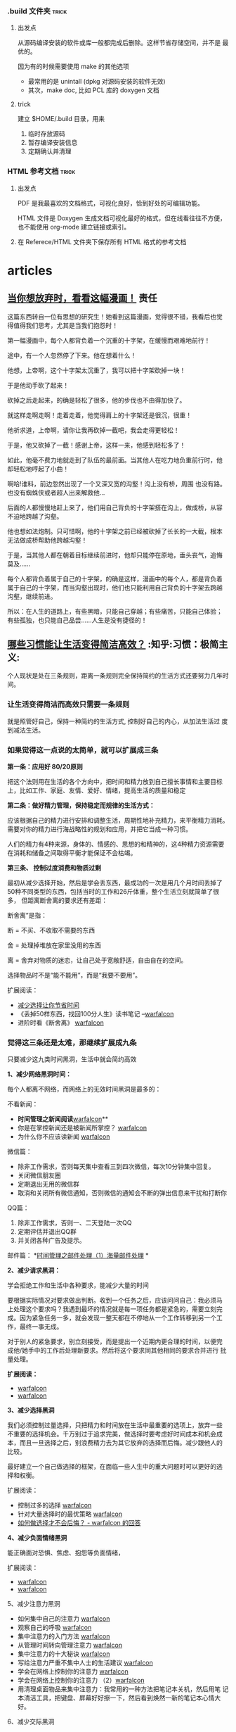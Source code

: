 # wally.org --- notes on miscelleous things


*** .build 文件夹                                                   :trick:

1. 出发点

   从源码编译安装的软件或库一般都完成后删除。这样节省存储空间，并不是
   最优的。

   因为有的时候需要使用 make 的其他选项
   - 最常用的是 unintall (dpkg 对源码安装的软件无效)
   - 其次，make doc, 比如 PCL 库的 doxygen 文档

2. trick

   建立 $HOME/.build 目录，用来
   1) 临时存放源码
   2) 暂存编译安装信息
   3) 定期确认并清理

*** HTML 参考文档                                                   :trick:

1. 出发点

   PDF 是我最喜欢的文档格式，可视化良好，恰到好处的可编辑功能。

   HTML 文件是 Doxygen 生成文档可视化最好的格式，但在线看往往不方便，
   也不能使用 org-mode 建立链接或索引。

2. 在 Referece/HTML 文件夹下保存所有 HTML 格式的参考文档

* articles
** [[https://mp.weixin.qq.com/mp/appmsg/show?__biz=MzA3MzAwMjAxMQ==&appmsgid=10000009&itemidx=1&sign=c926ff23def356a4a0f2ed7141c466d6&scene=1&srcid=0118jxrIABVW8XwWSGpkpoJd&pass_ticket=8B57gmAPihhXDqY3DNHOKiG9154WT42aR6KFVbb%2FAFpL7bBsnVOOoPubYSkLb3iH][当你想放弃时，看看这幅漫画！]]                                       :责任:

[[/home/wally/Wally/Journal/Figure/scrot/32504b9n.png]]

这篇东西转自一位有思想的研究生！她看到这篇漫画，觉得很不错，我看后也觉
得值得我们思考，尤其是当我们抱怨时！

[[/home/wally/Wally/Journal/Figure/scrot/32504oHu.png]]

第一幅漫画中，每个人都背负着一个沉重的十字架，在缓慢而艰难地前行！

[[/home/wally/Wally/Journal/Figure/scrot/325041R0.png]]

途中，有一个人忽然停了下来。他在想着什么！

[[/home/wally/Wally/Journal/Figure/scrot/32504nbD.png]]

他想，上帝啊，这个十字架太沉重了，我可以把十字架砍掉一块！

[[/home/wally/Wally/Journal/Figure/scrot/325040lJ.png]]

于是他动手砍了起来！

[[/home/wally/Wally/Journal/Figure/scrot/32504BwP.png]]

砍掉之后走起来，的确是轻松了很多，他的步伐也不由得加快了。

[[/home/wally/Wally/Journal/Figure/scrot/32504oOi.png]]

就这样走啊走啊！走着走着，他觉得肩上的十字架还是很沉，很重！

[[/home/wally/Wally/Journal/Figure/scrot/325041Yo.png]]

他祈求道，上帝啊，请你让我再砍掉一截吧，我会走得更轻松！

[[/home/wally/Wally/Journal/Figure/scrot/32504Cju.png]]

于是，他又砍掉了一截！感谢上帝，这样一来，他感到轻松多了！

[[/home/wally/Wally/Journal/Figure/scrot/32504Pt0.png]]

如此，他毫不费力地就走到了队伍的最前面。当其他人在吃力地负重前行时，他
却轻松地哼起了小曲！

[[/home/wally/Wally/Journal/Figure/scrot/32504B3D.png]]

啊哈!谁料，前边忽然出现了一个又深又宽的沟壑！沟上没有桥，周围
也没有路。也没有蜘蛛侠或者超人出来解救他…

[[/home/wally/Wally/Journal/Figure/scrot/32504bLQ.png]]

后面的人都慢慢地赶上来了，他们用自己背负的十字架搭在沟上，做成桥，从容
不迫地跨越了沟壑。

[[/home/wally/Wally/Journal/Figure/scrot/32504oVW.png]]

他也想如法炮制。只可惜啊，他的十字架之前已经被砍掉了长长的一大截，根本
无法做成桥帮助他跨越沟壑！

[[/home/wally/Wally/Journal/Figure/scrot/325041fc.png]]

于是，当其他人都在朝着目标继续前进时，他却只能停在原地，垂头丧气，追悔
莫及……

每个人都背负着属于自己的十字架，的确是这样，漫画中的每个人，都是背负着
属于自己的十字架，而当沟壑出现时，他们也只能利用自己背负的十字架去跨越
沟壑，继续前进。

所以：在人生的道路上，有些黑暗，只能自己穿越；有些痛苦，只能自己体验；
有些孤独，也只能自己品尝……人生是没有捷径的！

** [[http://daily.zhihu.com/story/4573178?utm_campaign=in_app_share&utm_medium=Android&utm_source=Weixin&from=timeline&isappinstalled=0][哪些习惯能让生活变得简洁高效？]]                      :知乎:习惯：极简主义:

个人现状是处在三条规则，距离一条规则完全保持简约的生活方式还要努力几年时间。

*** 让生活变得简洁而高效只需要一条规则

就是照管好自己，保持一种简约的生活方式, 控制好自己的内心，从加法生活过
度到减法生活。

*** 如果觉得这一点说的太简单，就可以扩展成三条

*第一条：应用好 80/20原则*

把这个法则用在生活的各个方向中，把时间和精力放到自己擅长事情和主要目标
上，比如工作、家庭、友情、爱好、情绪，提高生活的质量和稳定

*第二条：做好精力管理，保持稳定而规律的生活方式：*

应该根据自己的精力进行安排和调整生活，周期性地补充精力，来平衡精力消耗。
需要对你的精力进行海战略性的规划和应用，并把它当成一种习惯。

人们的精力有4种来源，身体的、情感的、思想的和精神的，这4种精力资源需要
在消耗和储备之间取得平衡才能保证不会枯竭。


*第三条、 控制过度消费和物质过剩*

最初从减少选择开始，然后是学会丢东西，最成功的一次是用几个月时间丢掉了
50种不同类型的东西，包括当时的工作和26斤体重，整个生活立刻就简单了很多，
但距离断舍离的要求还有差距：

断舍离”是指：

断 = 不买、不收取不需要的东西

舍 = 处理掉堆放在家里没用的东西

离 = 舍弃对物质的迷恋，让自己处于宽敞舒适，自由自在的空间。


选择物品时不是“能不能用”，而是“我要不要用”。

扩展阅读：

-  [[http://www.read.org.cn/html/1386-reduce-the-choice-to-let-you-save-time.html][减少选择让你节省时间]]
-  《丢掉50样东西，找回100分人生》读书笔记
   --[[http://mp.weixin.qq.com/mp/appmsg/show?__biz=MjM5NjA3OTM0MA%3D%3D&appmsgid=200035644&itemidx=1&sign=6f0cd694354b3f75b757e41bc93b767b][warfalcon]]
-  进阶时看《断舍离》 [[http://mp.weixin.qq.com/mp/appmsg/show?__biz=MjM5NjA3OTM0MA%3D%3D&appmsgid=10000734&itemidx=1&sign=31ac402a40a351bf6823237d2d020057][warfalcon]]


*** 觉得这三条还是太难，那继续扩展成九条

只要减少这九类时间黑洞，生活中就会简约高效


*1、减少网络黑洞时间：*

每个人都离不网络，而网络上的无效时间黑洞是最多的：

不看新闻：

-  *时间管理之新闻阅读*[[http://mp.weixin.qq.com/mp/appmsg/show?__biz=MjM5NjA3OTM0MA%3D%3D&appmsgid=10000055&itemidx=1&uin=MjU4MjUyNzM2MA%3D%3D&key=79cf83ea5128c3e59a05178691cc0d51487d45a3b3704ccaa2340ff568d898b089e6e31cf75c6a261042289e859b66c0&devicetype=android-10&version=25000338&lang=zh_CN&pass_ticket=1V0MbhKBMhjP%2BE4eiEonppyltegkgcZRy%2F%2FCxeKJlauehqow4jLPOnbhMpyI0xCB#wechat_webview_type=1#wechat_redirect&From=test][warfalcon]]**
-  你是在掌控新闻还是被新闻所掌控？
   [[http://mp.weixin.qq.com/mp/appmsg/show?__biz=MjM5NjA3OTM0MA%3D%3D&appmsgid=200791870&itemidx=1&sign=77679932e20ecb28fa3ae6c26f653caf&scene=4&uin=MjU4MjUyNzM2MA%3D%3D&key=79cf83ea5128c3e59a05178691cc0d51487d45a3b3704ccaa2340ff568d898b089e6e31cf75c6a261042289e859b66c0&devicetype=android-10&version=25000338&lang=zh_CN&pass_ticket=1V0MbhKBMhjP%2BE4eiEonppyltegkgcZRy%2F%2FCxeKJlauehqow4jLPOnbhMpyI0xCB#wechat_webview_type=1#wechat_redirect&uin=MjU4MjUyNzM2MA%3D%3D&key=79cf83ea5128c3e59a05178691cc0d51487d45a3b3704ccaa2340ff568d898b089e6e31cf75c6a261042289e859b66c0&devicetype=android-10&version=25000338&lang=zh_CN&pass_ticket=1V0MbhKBMhjP%2BE4eiEonppyltegkgcZRy%2F%2FCxeKJlauehqow4jLPOnbhMpyI0xCB#wechat_webview_type=1#wechat_redirect&uin=MjU4MjUyNzM2MA%3D%3D&key=79cf83ea5128c3e59a05178691cc0d51487d45a3b3704ccaa2340ff568d898b089e6e31cf75c6a261042289e859b66c0&devicetype=android-10&version=25000338&lang=zh_CN&pass_ticket=1V0MbhKBMhjP%2BE4eiEonppyltegkgcZRy%2F%2FCxeKJlauehqow4jLPOnbhMpyI0xCB#wechat_webview_type=1#wechat_redirect&From=test][warfalcon]]
-  为什么你不应该读新闻
   [[http://mp.weixin.qq.com/mp/appmsg/show?__biz=MjM5NjA3OTM0MA%3D%3D&appmsgid=200781923&itemidx=1&sign=96c0608f4ab861aac6271cf737d334ae][warfalcon]]

微信篇：

-  除非工作需求，否则每天集中查看三到四次微信，每次10分钟集中回复。
-  关闭微信朋友圈
-  定期退出无用的微信群
-  取消和关闭所有微信通知，否则微信的通知会不断的弹出信息来干扰和打断你

QQ篇：

1. 除非工作需求，否则一、二天登陆一次QQ
2. 定期评估并退出QQ群
3. 并关闭各种广告及提示。

邮件篇：
*[[http://www.read.org.cn/html/1986-shi-jian-guan-li-zhi-jian-chu-li-1-hai-liang-jian-chu-li.html][时间管理之邮件处理（1）海量邮件处理]]
*

*2、减少请求黑洞：*

学会拒绝工作和生活中各种要求，能减少大量的时间

要根据实际情况对要求做出判断。收到一个任务之后，应该问问自己：我必须马
上处理这个要求吗？我遇到最坏的情况就是每一项任务都是紧急的，需要立刻完
成。因为紧急任务一多，就会发现一整天都在不停地从一个工作转移到另一个工
作，最终一事无成。

对于别人的紧急要求，别立刻接受，而是提出一个近期内更合理的时间，以便完
成他/她手中的工作后处理新要求。然后将这个要求同其他相同的要求合并进行
批量处理。

*扩展阅读：*

-  [[http://mp.weixin.qq.com/mp/appmsg/show?__biz=MjM5NjA3OTM0MA%3D%3D&appmsgid=10000492&itemidx=1&sign=94c0656089fbaf9a6b751a5bbab54b4b][warfalcon]]
-  [[http://mp.weixin.qq.com/mp/appmsg/show?__biz=MjM5NjA3OTM0MA%3D%3D&appmsgid=10000495&itemidx=1&sign=b1adeb2d5aac7069cce791cda2bb5726][warfalcon]]


*3、减少选择黑洞*

我们必须控制过量选择，只把精力和时间放在生活中最重要的选项上，放弃一些
不重要的选择机会。千万别过于追求完美，做选择时要考虑好时间成本和机会成
本，而且一旦选择之后，别浪费精力去为其它放弃的选择而后悔。减少跟他人的
比较。

最好建立一个自己做选择的框架，在面临一些人生中的重大问题时可以更好的选
择和权衡。

扩展阅读：

-  控制过多的选择
   [[http://mp.weixin.qq.com/mp/appmsg/show?__biz=MjM5NjA3OTM0MA%3D%3D&appmsgid=10000177&itemidx=1&uin=MjU4MjUyNzM2MA%3D%3D][warfalcon]]
-  针对大量选择时的最优策略
   [[http://mp.weixin.qq.com/mp/appmsg/show?__biz=MjM5NjA3OTM0MA%3D%3D&appmsgid=10000738&itemidx=1&sign=b1ce75ef1000a3b70e770060e32d3b99][warfalcon]]
-  [[http://www.zhihu.com/question/19591602/answer/36731615][如何做选择才不会后悔？ - warfalcon 的回答]]


*4、减少负面情绪黑洞*

能正确面对恐惧、焦虑、抱怨等负面情绪，

扩展阅读：

-  [[http://mp.weixin.qq.com/mp/appmsg/show?__biz=MjM5NjA3OTM0MA%3D%3D&appmsgid=10000759&itemidx=1&sign=27c1add809978d24c929c82738753a76][warfalcon]]
-  [[http://mp.weixin.qq.com/mp/appmsg/show?__biz=MjM5NjA3OTM0MA%3D%3D&appmsgid=201278840&itemidx=1&sign=a31cc5b12cf9be442ee1d07338376f3e#rd][warfalcon]]

5、减少注意力黑洞

-  如何集中自己的注意力
   [[http://mp.weixin.qq.com/mp/appmsg/show?__biz=MjM5NjA3OTM0MA%3D%3D&appmsgid=10000066&itemidx=1&uin=MjU4MjUyNzM2MA%3D%3D][warfalcon]]
-  观察自己的呼吸
   [[http://mp.weixin.qq.com/mp/appmsg/show?__biz=MjM5NjA3OTM0MA%3D%3D&appmsgid=203934058&itemidx=1&sign=e240a22c7e63853168c863c30c912577#rd][warfalcon]]
-  集中注意力的入门方法
   [[http://mp.weixin.qq.com/mp/appmsg/show?__biz=MjM5NjA3OTM0MA%3D%3D&appmsgid=200983071&itemidx=1&sign=5ea7109a5848631609a7e0c81dc19983#rd][warfalcon]]
-  从管理时间转向管理注意力
   [[http://mp.weixin.qq.com/mp/appmsg/show?__biz=MjM5NjA3OTM0MA%3D%3D&appmsgid=201082765&itemidx=1&sign=de78e74517d821092b5cd062d42f293e][warfalcon]]
-  集中注意力的十大秘诀
   [[http://mp.weixin.qq.com/mp/appmsg/show?__biz=MjM5NjA3OTM0MA%3D%3D&appmsgid=201401194&itemidx=1&sign=9570baf0bb1fbc52c2c6ece7a4cb2add#rd][warfalcon]]
-  写给注意力严重不集中人士的生活建议
   [[http://mp.weixin.qq.com/mp/appmsg/show?__biz=MjM5NjA3OTM0MA%3D%3D&appmsgid=205820380&itemidx=1&sign=b5f6285133b0e65cea78336124a128c0#rd][warfalcon]]
-  学会在网络上控制你的注意力
   [[http://mp.weixin.qq.com/mp/appmsg/show?__biz=MjM5NjA3OTM0MA%3D%3D&appmsgid=10000685&itemidx=1&sign=09a1c1c940c29b1af205784d0159ce2f][warfalcon]]
-  学会在网络上控制你的注意力
   （2）[[http://mp.weixin.qq.com/mp/appmsg/show?__biz=MjM5NjA3OTM0MA%3D%3D&appmsgid=10000688&itemidx=1&sign=be90345c551fa4c16c3aa91200e2685f&][warfalcon]]
-  用清理桌面物品来集中注意力：我常用的一种方法把笔记本关机，然后用笔
  记本清洁工具，把键盘、屏幕好好擦一下，然后看到焕然一新的笔记本心情大
  好。

6、减少交际黑洞

7、减少沟通黑洞

工作篇：

学会开会：*只去参加必要的会议*
[[http://www.zhihu.com/question/20291195/answer/15595509][开高效率的会议，有哪些好的经验？
- warfalcon 的回答]]

学会授权和培养新人：

-  [[http://www.read.org.cn/html/1563-monkey.html][《别让猴子跳回背上》读书笔记]]
-  快速培养新人的四个方法
   [[http://mp.weixin.qq.com/mp/appmsg/show?__biz=MjM5NjA3OTM0MA%3D%3D&appmsgid=202558668&itemidx=1&sign=62f0f7914474712f96af84ea8f66b269#rd][warfalcon]]

生活篇：


8、减少拖延黑洞

扩展阅读：

-  我的战拖策略
   [[http://mp.weixin.qq.com/mp/appmsg/show?__biz=MjM5NjA3OTM0MA%3D%3D&appmsgid=200321752&itemidx=1&sign=e15045518f8cb1f89109961166752b6b][warfalcon]]
-  战拖小技巧
   [[http://mp.weixin.qq.com/mp/appmsg/show?__biz=MjM5NjA3OTM0MA%3D%3D&appmsgid=202225151&itemidx=1&sign=6fffbbd02142e150a56636f1f8d88a8d][warfalcon]]
-  《一分钟能做什么？》60招对抗拖延
   [[http://mp.weixin.qq.com/mp/appmsg/show?__biz=MjM5NjA3OTM0MA%3D%3D&appmsgid=202103054&itemidx=1&sign=9f9ca10919eededa948ae6395d01db77#rd][warfalcon]]
-  [[http://www.read.org.cn/html/2322-tuo-la-yi-dian-ye-wu-fang-zhong-de-jie-gou-hua-tuo-yan.html?From=test][《拖拉一点也无妨》中的结构化拖延]]
-  告别拖延症的7个信条
   [[http://mp.weixin.qq.com/mp/appmsg/show?__biz=MjM5NjA3OTM0MA%3D%3D&appmsgid=201182906&itemidx=1&sign=89d62d5852b848338ebb20cc62068595#rd][warfalcon]]
-  对抗的拖延两种方法
   [[http://mp.weixin.qq.com/mp/appmsg/show?__biz=MjM5NjA3OTM0MA%3D%3D&appmsgid=205332382&itemidx=2&sign=4880ef380f52f401332ada12fdf28a71#rd][warfalcon]]
-  《战胜拖延症》笔记
   [[http://mp.weixin.qq.com/mp/appmsg/show?__biz=MjM5NjA3OTM0MA%3D%3D&appmsgid=200233145&itemidx=1&sign=f64af36f8c909993966140447c54003c][warfalcon]]
-  对抗睡前拖延
   [[http://mp.weixin.qq.com/mp/appmsg/show?__biz=MjM5NjA3OTM0MA%3D%3D&appmsgid=201089296&itemidx=1&sign=03827fccc3ecf45edb9946bca9ed239b][warfalcon]]
-  拖延处理技巧汇编
   [[http://mp.weixin.qq.com/mp/appmsg/show?__biz=MjM5NjA3OTM0MA%3D%3D&appmsgid=10000048&itemidx=1&uin=MjU4MjUyNzM2MA%3D%3D][warfalcon]]
-  《拖延心理学》中的12条应对技巧
   [[http://mp.weixin.qq.com/mp/appmsg/show?__biz=MjM5NjA3OTM0MA%3D%3D&appmsgid=10000365&itemidx=1&sign=2f8da62dc06a8be12691f8dd6a995a63][warfalcon]]


9、

*** 觉得这九条做到有些困难，那继续扩展成81条

1. 整理好办公桌 [[http://mp.weixin.qq.com/s?__biz=MjM5NjA3OTM0MA==&mid=204814936&idx=1&sn=fdc5f29e094ac9bc4b91a1c13f160296#rd][warfalcon]]

2. 每周提前做好下一周的规划和时间安排：[[http://www.zhihu.com/question/27783349/answer/38065315][如何让星期天的晚上过得更有意
   义？-warfalcon 的回答]]

3. 不整理名片，直接扫描，用名片全能王，直接扫描一下，大多数名片都能自
   动提取并识别，然后有时间的时候统一处理一下，一张名片只需要20、30秒
   就能处理完。

4. 问自己，如果我不做这件事情的话. 是否会出现极其严重的后果呢？”如果
   答案是否定的话. 我就会取消这件任务。

5. 提早1小时出门，在途中确认每天日程表

6. 多利用录音来取代手写的备忘录，用来记录各种想法和点子

7. 练就3分钟内长话短说的功夫

8. 工作日的时候，每天5点钟起床（晚上早些上床睡觉）。

9. 早上起床的时候做几个简单的体操，加上几个深呼吸，可以上大脑马上清醒

10. 午饭吃得很少，这样下午就不会感到困倦。

11. 用消噪耳机把公共场所变成书房

12. 读书的时候，我只会用很少时间，只了解书的要点内容。

13. 不要太相信记忆力，要勤做笔记，记录下来的东西要定期整理，消化。

14. 学习开会，要有重点，会后会把会议要点记录在一张A4纸上.

15. 不把日程表排满任务，每天留出三十分钟给自己，去跟自己约个会。在这段
    时间里，可以思考自己现在处于什么状态，思考将来需要一步步完成些什么，
    对未来进行长期的展望。

16. 放弃所有的“等待时间”。如果我不得不等待的时候，我将其看成是放松自
    我的机会，或者我也可以利用这段时间来做一些我平时不会做的事情。

17. 只要你多花一点心思，把自己的生活设计的更加有趣更加迷人，就能让你的
    生活丰富起来

18. 把你经常用的固定句式进行自定义加入词库中，比如搜狗输入法里面就有批
    量造词，把地址、邮箱、问候语、公文格式之类做成短语，打字速度会马上
    提高很多

19. 每天都会浏览一下自己的人生目标，并确保自己每天都会做一些事情来推进
    自己的人生目标。

20. 把目标可视化，设成手机壁纸或桌面壁纸，每天会重复提醒自己。

21. 即便是在做一些最不起眼的工作的时候，我都会想着自己的长期目标。

22. 尽量只做A级活动，少做B、C级活动。

23. 在开始一个大型项目的时候，我会首先从那些最重要的部分开始，并经常发
    现其他部分其实并不重要。

24. 首先做重要的事情。

25. 每当完成一些比较重要的任务之后，给自己放个假，或者是给自己一些特殊
    的奖励。

26. 集中精力处理那些能够带来长期收益的事情.

27. 一次只集中精力处理一件事情。

28. 坚持一件件完成'事务清单”上的工作。

29，把自己的大部分想法记录下来。

30. 用早晨的时间做一些比较有创造性的工作，然后利用下午的时间召开会议
    （如果有必要的话）。

31. 为自己和其他人设定最后期限。

32. 在每次跟人讨论的时候都会积极聆听。

33. 尽量不浪费其他人的时间（除非是一些对我真正重要的事情）。

34. 尽量把一些事情委托给他人完成。

35. 请专家来帮助我完成一些专业性的问题。

36. 请人帮助我处理所有常规性工作。

37. 尽量减少纸面工作。

39. 每份文件我只处理一次。

40. 把自己的桌面整理干净. 并把最重要的工作放到办公桌中央。

41，为所有的文件准备了专门的地方（这样我就不用再花时间到处找它们）。

42. 每个月会专门抽出三小时时间来处理琐碎事情。

43. 周末的时候尽量不考虑工作。

44. 经常让自己放松，什么都不做。

45. 我意识到迟早有一天，我会用一些时间来应付一些自己无法控制的事悄. 我
    不会为此感到厌烦。

46. 不断问自己，“我现在最应该做什么事情？”

47. 利用思维导图把握总体结构

48. 不要长时间连续学习: 每个人的精力是有限，并一定长时间学习效果就好

49. 花钱上课，强迫自己学习

50. 寻找学习伙伴，避免半途而废

51，冬天把空调设定在20℃

52. 利用腹式呼吸消除杂念

53. 马上实践学过的知识

54. 阅读中有30%～50%都是没用的

55. 给大脑0.5～9小时来处理信息，再回顾才会有新收获，不要在难点上停留

56. 倾听微弱的声音能提高注意力，每天练习3分钟

57. 每天做件不愿做的事

58. 自我讲授，像老师教学一样把资料概述出来，疑点会变得清晰

59. 大脑更喜欢图像

60. 技能不是持久的，不练习，它每天都在退步

61. 把问题用另一个角度重复一遍

62. 画效率/时间曲线表

63. 每天花10分钟写随笔，不要停顿

64. 不要压制欲望，化解它

65. 微笑释放的化学物质对紧张和愤怒极有效

66. 总是全力以赴，因为你最好的一面每段时间都不一样

67. 从别人的错误中学习，脑中犯的错越多现实中越少

68. 每天运动一刻钟

69. 区分抱怨，停止抱怨

70. 一年是很长的时间，重复就是力量

71. 每工作90~120分钟便需要休整，再全力以赴

72. 问自己，愿用2小时把事情做到80%还是4小时做到100%？它需要做到完美吗？

73. 为每页笔记作出简要总结，方便日后抓住重心

74. 整出条理可按时间、地点、连续统（难~易）、种类和字母排序

75. 觉得再难的，只要你能静下心来反复练习，就会有进步。

76. 找办法督促自己执行任务

77. 不要服用不必要的维生素和补充品。

78. 每年性生活高潮的次数越多、质量越高，你就越年轻。

79. 坚持每天吃早餐。

80. 低卡路里、高营养价值、均衡饮食。

81. 固定的睡眠时间能帮助你保持年轻。女性每晚睡眠时间7小时，男性8小时。

-------------------------------------------------------------------------------------------------------
觉得这81条也还是有问题，那继续扩展成6561条：
-------------------------------------------------------------------------------------------------------

这个版本可以直接关注我的微信、知乎、Blog和豆瓣，写了8年快完成1/3
了，还有 2/3 估计在我死之前还是很有希望的。

*** 对这么多的技巧应该如何吸收和整理？

*去“做”，但不要期待任何 “结果”。*

第一步分类。把不同的技巧，按用处或类型，从新整理一下。放上关键字，收藏
起来。

第二步删除。对你帮忙不大或暂时用不了的技巧。

*第三步挑出少数几条实践。* 选择一些能解决你当前问题的技巧，从现在开始
尝试。可以列个清单。

第四步记录。每尝试完一条之后，记录一下心得，想想是否有可以改变的地方或
者直接放弃。

第五步总结。积累5-10条实用小技巧之后，写篇文章总结一下，找机会分享出来，
你会发现在写的时间，会考虑一些以前想不到的问题，分享也能让你印象更深刻。

** [[https://mp.weixin.qq.com/s?__biz=MzA3MjM2MzYzOQ==&mid=402437707&idx=1&sn=02c915a39a2124790476688c0bde69d9&scene=1&srcid=0115wtZqKbY2mdXhwAlhVlmz&pass_ticket=8B57gmAPihhXDqY3DNHOKiG9154WT42aR6KFVbb%2FAFpL7bBsnVOOoPubYSkLb3iH#rd][孩纸，事情不象你想的那么简单]]                                       :行动:

文：雾满拦江

（01）

明朝时，有个叫李晟的人，他心怀大志，胸有奇谋，痴迷军事器械研究，发明了
许多先进武器，战车连弩什么的。朝廷是非常重视这类科学家的，立即传令工部，
照着李晟的图纸打造弓弩战车。

战车连弩很快打造出来了，可是怎么看都有点不对------车装配不起来，弓弩拉
不动。都是废品，根本没法儿用。

李晟以坐废钱粮之罪，贬。

好多年后，李晟再次卷土重来，给朝廷呈上他最新研究出来的战甲。朝廷仍然一
如既往的重视，立命工部铸造。

但这次，工部多了个心眼，铸造新式兵甲可以，但要求李晟本人，要先行试用。

试用就试用，等兵甲造出来，往李晟身上一扣，就听哐的一声巨响，李晟被他自
己研究出来的兵甲，死死的扣在了地下，怎么用力都爬不出来。

原来，李晟研究的兵甲，防御力量绝对没的说，刀砍不入水泼不进，就是忽略了
人体的承受重量。这兵甲一旦穿在身上，就被压得趴在地上，根本爬不动......

（02）

纪大烟袋纪晓岚，写了本《阅微草堂笔记》，书中提到一个怪人刘羽冲：

刘羽冲，沧州人。他也是个喜欢琢磨事儿的人。有一次，他无意中得到本古兵书，
潜心研读多年，终于破关而出。言称其可统兵十万众。恰逢当地闹土匪，刘羽冲
主动担纲领队，率乡勇出击土匪。一触即溃，如果不是刘羽冲逃得还算快，铁定
被土匪捉去了。

从此刘羽冲不言兵事。

又不久，他又得到了一本古水利书，再次潜心研读多年，终于破关而出，自谓可
使千里成沃壤。游说于州官。州官也是位富创新精神的冒险家，遂大胆采用刘羽
冲先生的方法，开渠治水。岂料沟渎初成，大水狂涌而入，州郡之人，几为鱼鳖。

连续的失败，让刘羽冲陷入忧伤之中。他每天独自徘徊在台阶下，不时的自言自
语：噫吁戏，古人都是王八蛋，净写假书把我骗。都怪老子太犯贱，连续上当没
咒念......

（03）

晚清年间，倡导洋务。有下有个蒋老汉，是个创新型的实干家。他在报纸上看到
洋人的火轮船，顿发宏愿，要亲手制造一艘。

制造一艘铁甲战船，那要花老钱了。蒋老汉舍得投入，他花光家产，负债累累，
凑足了材料，然后拎只小铁锤上阵了：叮哩当啷，哐哐咣咣，不眠不休的苦战了
不知几多日月，最终是功夫不负苦心人，一艘华丽的铁甲船，终于成功的制造出
来了。

铁船下水之日，三乡五里的人全都跑来看热闹，被蒋老汉的创意深深的折服：看
看人家，你看看人家，敢想敢干敢冒险，真是了不起......哎哟，那是怎么回事？

没怎么回事，就是蒋老汉研究出来的铁甲船，一碰到水，就听咕嘟咕嘟，瞬间就
沉没了。

造了这么多日子的铁甲船，刚刚见水就沉了，这未免......蒋老汉呆立水边，茫
然失措。

一个看热闹的人告诉他：老蒋呀，你的创新精神，是好的，是应该受到鼓励和支
持的。可是这世上的事儿，不是你胆肥儿就能干明白的。单说这铁甲船，在洋人
那里都是个超复杂的问题，要学好多好多的知识，才可以......

原来是这样啊，蒋老汉毅然发了狠，要送儿子去西洋，学习制造铁甲船。

蒋老汉把儿子送去了西洋，可是这个儿子学了半天，还是没弄会如何制造铁甲船。
他毕业归国，去北大当了校长，专门告诉孩子们：骚年，这个做事呢，不象你们
想的辣么简单，真的不象，就比如说咱爹......

这位校长，叫蒋梦麟。

（04）

前段时间，一位当父亲的在我微信里留言，说了这么件事：

他的儿子，大学毕业了，雄心勃勃，要开工办厂。

可是，这家人父亲没开过厂，爷爷没经过商，祖上十八代都是凡人，你个熊孩子
开口就要开厂，你懂得厂门该向哪儿开吗？

孩子才不管，在家里大吵大闹，要家里拿五十万创业基金出来。

钱是有，可五十万，足以让这家人抽筋剥皮了，毕竟是工薪阶层......可这苦情，
根本不能跟读了书的孩子讲。这孩子读书读得已经不会说人话了，开口就骂：五
十万你都拿不出来，活这辈子还不如条狗，现在赚钱这么容易，狗汪汪两声都能
赚五十万......

家里被这孩子闹得乌烟瘴气，最后老伴屈服了，瞒着他给了孩子存折。

不出所料，孩子拿到钱，立即就消失了。不久有债主找上门来，厂子没见到，据
来人说孩子还在外边欠下一百来万......此时家人心急如焚，到处找孩子，最终
在家网吧，成功的把那熊孩子找回来。那孩子回来时梗着脖子，一脸的不服不忿，
此后爹妈做牛做马还债，这孩子就呆坐在沙发上看电视，还不能问他怎么欠下人
家的钱，一问这孩子就疯起来......

那位父亲问：你说我儿子，这书他究竟是怎么读的呢？读到最后，连事情看着容
易做起来难，这么简单个道理，他都不懂了呢？

（05）

前段时间，我的几个写字吃饭的朋友，聚一起喝酒，一边喝一边愤慨：唉，什么
世道，这人都是瞎了眼吗？你看那个谁，那个谁，还有那个谁谁谁，他们写的东
西，叫什么玩艺儿呀？烂到家的文章，根本看不下去，可是他们都红了，还大红
大紫，这可真是日了狗了。

咱们也要红！

咱们几个的才华，比他们强上几百倍，想红不过是分分钟的事儿！

而且，咱们是个团队，随便扔过去一个，都把他们砸趴下的那种。咱们几个合写
一个微信公众号，大家轮流上，每天一篇原创，最多不出半个月，准保大火。火
了后咱们就那啥......那啥......

干啦！

然后他们就真的开了个公众号，联手上，一共五个人，每五天轮一圈，每天一篇
原创文章。

头两圈，大家严肃认真，克尽职守。

到了第三圈，有位老兄讨个巧，他没写文章，顺手把他早年写的诗，发上去凑个
数。

他的想法是，我就今天偷个懒，有你们四个人的原创撑着呢，整体质量也不会下
降，等我哪天灵感来了，写篇涨粉的......

不曾想，另外几个老兄，也是这种想法。只是不好意思，见这老兄先行下了手，
大家心里再无顾忌。

从此这个公众号，发的时候随便抄几句，或者干脆停发，就这样过了段时间，这
个公众号，大家就很少登录了。

团队合作，怎么想都是极完美的，但当真做起来，却发现总会有意想不到的事情
发生，让我们心中美好愿望，最终沦为空想。

------人世间的事儿，怎么用脑子想，怎么合理。只有等做起来时，才会发现，
想象中的逻辑与现实，往往不在一个频道上。

（06）

一个人，做事越少，怨愤之气就越重。

*做事少的人，会把所有的事情，想得极简单。*

做事如此简单，可证自己的智商，那可不是一般的高。自己这么高的智商，却混
不出个模样来，可证这世道是多么的昏黑阴暗。世道如此不公，让自己满腔宏愿，
无由抒展，这种情况下的人，想不悲愤，真的很难。

*但这几个故事，告诉我们，人间事儿，真的没有简单可言------如果有，那一
定是你以旁观者的角度，看别人做事。*

明朝的李晟，清朝的刘羽冲、蒋老汉，都是认真做事之人。只不过，他们所做的，
是自己不熟悉的领域，不知道一项研究，要经过无数次试错，才会稍有点眉目的。
比如爱迪生，他为了寻找最合适的电灯丝，先后试验了上万种材料。在这个过程
中，所谓做事，不过是不停的试错，把所有的错误都找出来，就知道对的方案
了------但明李晟，清刘羽种和蒋梦麟的父亲，都只有一次试错的机会，一次不
对，人生成本耗尽，就玩不下去了。

人是没有预知能力的------许多人看到这句话，会频繁点头，但当轮到他们自己，
却往往忘了这点。那个非要开工办厂的孩子，和五个合开微信公众号的老兄，就
是不知道一件事情做起来，会有无数的枝节问题需要解决。这些问题和困难，只
有做了之后才知道。

不知道事情会遇到什么问题，不清楚事情的枝节，只看到事情的头和尾，这就是
许多人，把没做过的事情，想得过于简单的原因。

（07）

人生就是这样，除非在你自己的主场，所有的因素完全可控，这时候你才敢说胜
劵在握。

余者，你必须准备支付试错成本。

台湾有个歌星，曾讲述他服兵役时，如其所愿的被安排去歌唱，他雄心勃勃，以
为自己是偶像，铁定是赢得满堂喝彩。岂料真要演出时，惊发现还需要他自己搭
舞台，可他只会唱，从未搭过舞台，顿时傻了眼。这时候他的同伴们立即取出携
带的简易工具，噼哩啪啦搭个台子，自己走上去引吭高歌，让这位大歌星看得直
眨巴眼。

没有亲手做过的事儿，之所以想得容易，就是不知道还需要自己搭台。嚷着开厂
的孩子不知道这个，生生被人骗成狗。我那几个写字的朋友，他们根本没有与人
合作过，心里想的简单，以为人人都会出工卖力，替自己搭台。但等真做起来，
才发现人性还有偷懒搭便车的一面，台子还得你自己搭。只会唱戏不会搭台，这
戏你就唱不了。

想象中的逻辑，完全构建在别人都是无生命的劳作单元、心甘情愿替自己搭台的
基础之上。想象中的别人，都是没有私欲的，对自己是绝对顺从的。就跟电视剧
里演的一样。电视剧中，所有人都是主角的奴隶，就算是对手，也是以其拙劣映
衬主角的高智商。而电视剧是典型的想象思维，符合人类的主观想象------唯独
与现实不太贴边。

（08）

许多人喜欢指点别人，却最痛恨别人指点自己。

指点他人时，个个都是高手，从未做过实事的孩子，敢怒斥辛苦的父亲笨。等轮
到他来做，才知道这世上最笨的，就是他自己。

事非经过不知难。事情也只有做，才会在一次次试错后，走向成功------这是尽
人皆知的大道理。

但，没人告诉过你，你需要为每次试错，支付多少。

哪怕最简单的事儿，流程都复杂到超出你的预期。而每个环节的支出，加起来更
是个惊人的数字。以为五十万就能开个厂的孩子，需要有人告诉他，胼手胝足用
自己的努力来开厂的人，会发现自己付出的远不止这些。以为自己能力具备只差
钱的人，多半是把事情想简单了。

*永远要记住，想象最容易，做事最艰难，想象的逻辑与现实，始终有一条不可
逾越的鸿沟。*

真要想做成事，还要避免那种一次性就把人打入失败深渊的成本付出，适当的方
法有许多，比如你可以：

------先要知道自己这事儿没做过，许多细节不知道。这话说着简单，但没做过
事儿的人，会拼死的抬杠，死活不肯承认这点。

------承认你没做过的，必有你不明白的，这就可以了。

------从学徒做起。现在没有学徒制了，没有也不要紧，你可以找个正经做事的
人，到他身边，帮忙也好求聘也好，以员工的身份，踏实的观察，学习。这世上，
老板是最苦鳖的人，做梦都盼着个懂事明理的孩子，帮自己一把。如果你是这样
的人，就会获得具体实践的机会。

------事情做起来，慢慢你就知道什么叫资源了，你会认识越来越多做事的人，
知道每一个流程细节，能正确估算一件事的成本投入。

------等到你知道如何做事，懂得如何做成事，这时候你用不着逼家里拿钱成就
你的梦想，许多人自然就来找你了。当然，在你不会做事，还蠢透天的时候，也
会有许多人来找你，但这时候来的都是骗子。除非你成为做事的人，同类型的人
才会出现在你身边。

*事情是用来做的，不是说的。*

没做过事儿的人，往往会趾高气昂指点江山。而做事之人，莫不是低调谦
和------不是做事者人品好，而是他知道做事之难，再不敢摇头晃尾胡言乱语而
已。

让我们开始吧，先把心沉下，承认自己确实没有做过这件事。学习，询问，倾听，
学习的过程中，难免因为犯错而遭到斥责羞辱，如果你是玻璃心，明明什么都不
懂，还想让人拿爷供着，那就需要认真思考一下自己了。

要记住，这世上有两种人，一类是不做事，只管趾高气昂嘲笑别人，却荒废了自
己事业的蠢人。另一类是低调隐忍，任人嘲笑但逐步成就事业的人。你选择什么，
就会得到什么。你的人生你做主，荒废或是成就，取决于你内心深处的愿望。

** [[http://m.wufazhuce.com/question/2016-01-03?from=timeline&isappinstalled=1][什么才是真正的成长？]]                                          :一个:成长:

毛头子问：经常看到很多人说“成长”，感觉仿佛只要懂得了某个道理，就是一
种成长，成长就是不断地明白道理的过程，是这样么？


@曲玮玮 答毛头子：

真正的成长，就是不再急于成长。

有一类问题似乎很受欢迎------“哪些道理让你相见恨晚？”“你的每日私人成
长暗器是什么？”“哪些习惯能让生活变得更好？”

大家忙着收藏，忙着把一眼扫过去瞬间读完的道理抄在小本儿上，忙着赶紧找到
填补袖口破洞的补丁，忙着大彻大悟，忙着醍醐灌顶，即刻见疗效。

这些简洁的人生道理总是高赞。因为不需大费周章就能把几行金玉良言背下来，
产生自己手持武林秘籍行走江湖畅通无阻的幻象。

可是，你以为那些道理，作者栽跟头之前从没听说过吗？它们是治病的药丸，不
是预防针。只有跌了跟头后混合苦水服下去，才能缓解跌打损伤，从此溶进血液
里内化，终身傍身。在你经历到这些之前，它们只是粘在衣服上供你摘取的小处
方纸片。

当你真的成熟，慢慢不会再把“每天进步一点点”挂在嘴边。不会只对可以量化
的努力成果情有独钟，不会执念于“少吃一顿肉必然体重掉两斤，多做两道题考
试加五分”。没必要咬牙给自己设定
KPI。生活又不是大妈坐小板凳上织毛衣，一切所见即所得。

和我一样，很多写小说出身的人做自媒体，从前的创作是“背向”读者，所谓的
“成长”更多来源于自我省察。开了公众号之后，一切数据都转向阅读量与粉丝
数。有了可量化的数据之后，旁人哪里顾得上你内在的进步呢，只会忙不迭问你，
“最近粉丝涨了多少？”

或许世俗对成长与成功都有一套冷冰冰的评价体系，你要忍受层层标尺在身上测
量的尴尬，挺直腰板儿，心中另有一套无形的标尺。

时间本身是没有标度的，是人类为了有所区分与回顾，把连贯的时间分割成块。
又到年底，以前也执念于写一年总结，这一年看了多少书和电影，输出了多少万
字，把量的积累看作成长之一。也渴望从每段经历里萃取几滴人生精华敷在脸上，
希望每次摸爬滚打都能换来可视化的成长。

今年我依然会写总结，但不再有此心态。

生活不仅不是织毛衣，甚至连“蜗牛爬金字塔”都不是。没有任何人向你拍胸脯
保证，你所做的一切努力都指向前方。

有人用了错误的健身方式，辛苦流汗，却把自己严重拉伤。一些连续创业者总是
急于标榜自己在失败中得到多少宝贵的经验，却不会勇于承认，自己消耗了多少
资源和好年华。

你只是旅人走在陌生丛林里，天高地暗，薄雾微茫。你可能离星辰大海越来越近，
可能跋涉一天依然绕回原点，甚至努力一番仍向后退。

罗曼·罗兰说，“看清这个世界，然后爱它。”真正的成长，大概是你看透一切
之后，放下“你要去相信，没有到不了的明天”这种鸡汤执念，放下自欺欺人，
依然往前奔跑，无畏无惧。

初中时看《老友记》，看他们每天坐在同一张沙发上一本正经瞎扯淡，端着咖啡
杯消磨时间，乐此不疲地制造笑料，心里都在替他们着急，这些人什么时候能长
大啊。那些闲扯淡和玩填字游戏的时间，用来报个技能班学个编程该多好。

今年又重温了一遍。第一季穿着婚纱一惊一乍、被宠坏了的姑娘
Rachel，成了某时尚公司主管。吊儿郎当玩世不恭的
Chandler，重新找到了所爱的职业，也成了充满责任感的丈夫。

电视剧里从来没有从天而降一场惊人的变故，让每个人瞬间遭受锤炼，一夜之间
沧桑得判若两人。他们也没有合上书本后一拍大腿，顿悟真理从此铠甲傍身。

我只是在陪他们傻笑，替他们尴尬之余，年复一年，发现他们慢慢成长为另一种
样子。Joey
依然行为低幼，Monica
依然强迫症，Phoebe依然鬼马。十年过去，这些点缀人性的漂亮羽毛依然在他们
头顶随风飘，但是人生已经有了更厚重的根基底座，再也不是二十出头受了惊吓
随时地动山摇世界崩塌的小孩子。

急什么呢。

我很喜欢一句话，叫“但行好事，莫问前程”。

并非要你放下功名尘土无欲无求，只是不带着强烈的结果导向去做事，不是把一
串葡萄放进榨汁机就马上求一杯饱满的果汁。

我们坚持一件事情，并非因为这样做了会有效果，而是坚信，这样做是对的。哈
维尔说。

只顾笃定往前走便是，胸中自有云月。
** [[https://mp.weixin.qq.com/s?__biz=MzI0OTEzNzY3NA==&mid=402189489&idx=4&sn=52e6a4a3f19737ffb0f786bc26b0482b&scene=1&srcid=0118goA5DF1wmTRug9ZOpCti&pass_ticket=8B57gmAPihhXDqY3DNHOKiG9154WT42aR6KFVbb%2FAFpL7bBsnVOOoPubYSkLb3iH#rd][韩寒：长跑就是长跑，人生就是人生]]

很多人在长跑的时候喜欢思考人生，但对我来说，长跑就是长跑，人生就是人生，
我在长跑时考虑最多的时候是我的表情。

要知道我小时候一直是长跑队的，也拿了不少学校和区里的长跑比赛第一名。

其实我很早的时候是长跑的，如果我真的好好练的话，我的长跑应该可以到进国
家队的水平的。

我进高中是体育特招，长跑特招，我以前跑步是跑不快的，因为我的好朋友跑的
很慢，每次在体育课的时候我得跟他们做伴，他们跑得慢我也得跑得慢，有一次
误打误撞参加学校的800米和1500米比赛，第一次跑就两个比赛都破了校记录10
多秒，而且当中还停过，跑两圈以后，我以为到终点了，我跟同学们在欢呼拥抱
了，但是我们的跑道是250米一圈的。同学们给我欢呼完以后说哥们儿还有一圈，
然后我又追上去，还破记录，还拿的第一。

后来参加区里面长跑的比赛，8000米的也都很轻松地赢了，我自己从来都不训练。
跑8000米的时候，在街道上警察还带错路，我当时跑在第一，后来警察转身对我
说，哥们儿不好意思，我开错路了，然后又回到那条路上，等于我比人家多跑了
几百米，后来还赢了很多，体育特招进了市重点以后，学校里和松江区的、包括
跟体校在一起的只要是长距离的跑步的比赛，我都能赢，而且都能有很大的一个
领先的优势。而且我从来都不训练。

上学时别人说我是跑步天才，我觉的算不上，因为毕竟区或者是市一级的比赛还
是比较低的，但是如果我经过一些训练或者是怎么样的话，我相信我的长跑肯定
应该是挺好的。当然你不一定在世界上争得什么荣誉。

我当时穿篮球鞋在跑步，因为那个时候我爸爸一个月给我四五百块钱，我在外面
寄宿，我积攒了几个月之后终于有买球鞋的钱了，但是我想来想去，当时是灌篮
高手，爱面子，参加比赛就穿着很重的篮球鞋，如果有很轻的跑鞋的话，一定会
跑得更快。

可能是我的腿脚的形状比较适合长跑，耐力会比较好一些。我不会游泳，我很喜
欢骑自行车，当然不一定是奥运会的比赛，是好玩，参加一下。

但始终有一个问题困扰着我，那就是我的比赛照片实在是太难看了，每一张都是
面目狰狞，鼻孔放大，舌头外甩，眉头紧皱。而那些照片都被放在所有学生都能
看见的学校形象展示玻璃橱窗里，导致有一些女生看见我会说，哟，你真人没那
么丑嘛。

于是，长大以后，我选择了一个至少看起来比较酷的运动：赛车。最关键是，无
论我的表情是啥样，再也没有人能看见我的脸。我有头盔，而且选择了黑色的玻
璃镜片。

我对长跑没有眷恋，我抛弃了它整整十年。但跑步让我感触很深，因为这是唯一
一个我没能找到起点在哪里的比赛。

现在我三十多岁了，我又开始长跑。不为别的，不为思索，不为感悟，只为了自
己的身体。硬要我说出些什么，我只能说这是一个忆苦思甜的运动。

人在坐着的时候常常会想如果我能躺着那该多好；躺着的时候常常会想如果旁边
有一盘水果那该多好；吃到了水果常常会想如果有个人在边上给我按摩那该多好。
只有在长跑的时候我会想如果我能坐着那该多好。

** [[http://www.cnblogs.com/skyseraph/archive/2010/10/30/1865280.html][完全用Linux工作-王垠]]                                              :linux:

注：本文是清华“牛仔”王垠的“成名作”，在网上引起很大的争议。对他崇拜
地五体投地者有，对他嗤之以鼻者也有，总之成了一年多以前Linux

爱好者的圈子里的一个很有意思的现象。之后他对这篇文章进行了很大的修改，
已经没有了原来那种意气风发。现存的版本如白开水一般无味，请参见：
[[http://learn.tsinghua.edu.cn/homepage/2001315450/]]


尽管他原来的观点有所偏激，但我还是很欣赏他原来的风格。

*** “UNIX 是简单的，你不需要成为天才也能理解这种简单。”

由于GNU/Linux这个词太长，下面如果没有特别指明，“Linux”就是指“GNU/Linux”。

在这个年代，恐怕没有人需要我来介绍 Linux 是什么了吧？如果你觉得“Linux
只不过是跟 DOS
差不多的东西”，那你恐怕很久在山洞里没见天日了吧？请问问你旁边的 Linux
用户，Linux 到底是个什么地位？

那为什么我还要写一篇这样的文章？因为，我发现还有很多人不不理解 Linux 和
UNIX，虽然他们也在用它，但是他们有时会问：“为什么 Linux 不能像 Windows
那样 ......？”，“怎么Redhat Linux不能 mount NTFS
分区！”，“Linux下用什么整理硬盘？”，“什么时候OpenOffice才能完全兼容Word文件啊？”，“现在还有什么Windows能干的事情Linux干不了的？”......

他们有40G的硬盘，却只为 Linux
分配了2G空间，有时还抱怨“这个东西怎么占这么多硬盘！” 似乎
Windows该占用大部分硬盘。他们把重要的数据装在Windows的分区，似乎信不过
Linux。他们总是到处寻找新奇的，好看的GUI程序，对命令行的东西一概不屑一顾。他们对Drag&Drop，菜单配置，自动升级非常感兴趣。他们如果找到一个很像
Windows 程序的 Linux 程序，一定会很高兴的说：“哈哈！Linux
也能......了！”
如果Linux在某种测试中胜过Windows，他们会高兴得跳起来。他们没有办法用Linux解决问题的时候，甚至用Wine来运行Windows程序。有时实在没办法，只好重起到
Windows，或者干脆省得麻烦，在 Windows 下装一个 VMWare 虚拟一个 Linux
玩。

你支持 Linux，你喜欢
Linux，你能从中感觉到快乐，这非常好。你现在只需要明白的是：Linux
从来就不是一个玩具，它是天才UNIX的后代。UNIX
是自晶体管发明以来最伟大的发明，它从诞生那一天开始就比 Windows
的设计出色。Linux 并不需要追赶
Windows，不需要打垮微软，它的最终目标是改变整个计算机世界，还人们自由，给人们乐趣和方便。其它UNIX很多都已经败在Linux脚下，更何况
Windows！

你如果出现了以上的情况，说明你的思想受到了 Windows
的某种潜移默化的影响和误导。你没有能够从本质上理解存在于 Linux 身上的
UNIX 思想。UNIX的设计者 Dennis Ritchie 说：“Unix is simple. It just
takes a genius to understand its simplicity.”
但是我不这么认为，因为我不是一个天才，但是我却勇敢的把Windows完全删除掉，半年之后我体会到了
UNIX 的思想和好处。因为我相信这样的信念：“Windows 能办到的事 Linux
一定能办到，而且办的更好。”

这小节开头的话应该改成：“Unix 是简单的，但是在这个冲斥着 Windows
错误观念的世界，你需要信念和勇气才能理解它的简单！”
我下面就告诉你一些我理解到的东西。

*** 微软的地位

微软的名声在欧洲和美国的大学里，特别是在计算机系里之坏，大家可能有所耳闻。我认识的
MIT，Stanford
的教授，贝尔实验室的专家，甚至一个欧洲小国的高中计算机老师都绝口不提微软的名字。在他们眼里，微软只是一个没有真技术，专靠在落后国家商业宣传和垄断经营的小公司。这个“小”并不是说它人少，钱少，而是说它先进技术少。

我上次和王益合作写了一个算法演示程序，那个算法是贝尔实验室一位科学家Steven
Fortune很天才的发明，为了程序能够被身边大多数人使用，我们选择了 VC+MFC
作为平台。我在分析算法时还得到 Fortune
很热情的鼓励，寄给我一份资料，还多次回信耐心的给我讲解了很多细节。但是程序完成之后，我把样品发给
Fortune，他回信说：“对不起。我机器上没有 MFC。”
话说的很客气，但是我已经感觉到了他对 Windows 的不屑。然后我把 MFC
静态编译进程序再发给他，他就没有再回信了。他显然不是瞧不起我，而是确实有难处。

你能感觉到这位科学家对微软和 Windows
是什么态度了吧？不是反感，而是他心里根本没有 Windows
这个东西！微软在高科技领域没有发展，那么它怎么生存呢？到发展中国家去发展一下，他们的人民还对电脑一无所知，我说不定甚至可以打入大学的计算机系呢。我送他们软件，我捐钱盖大楼，我出钱找图灵奖获得者来演讲，让他们觉得我们都是科学家！

好了，现在全国的大学包括清华，几乎所有人机器必装盗版 Win2000，Office
XP，学校的选课系统是非IE不能正确浏览，论文用 Word
编辑，演示用ppt做，email 的通知附件是 doc 文件，你不用 Word 打不开，连
863 项目都用 VC
写程序了。我很久以前就看到一份报纸说，“微软为什么不严厉打击盗版？”
这篇文章说，微软非但不打击中国的盗版行为，而且有放任之趋势。放长线吊大鱼，“以后我要你们加倍的来还我！”
确实如此，它的目的快实现了。

*** Windows 笼罩下的中国计算机教育

说句丢脸的话，比尔盖茨很久以前是我的偶像...... //blush

在中国，比尔盖茨被很多人奉为神圣，“少年电脑天才”，甚至有的人提到他的名字就做出“抱拳对天”的姿势。很多人谈到微软的“新技术”，“高科技”
都是眉飞色舞。各种“VC编程圣经”，“深入了解 Visual
C++”之类的书，在开头几页都会出现非常肉麻的字眼，“在那团团的混沌中，一个开天辟地的精灵，Windows
1.0，诞生了......”

微软的软件被这么多人盗用，那么人们是怎样使用这些盗版程序的呢？先看看电脑培训班，教的都是一些
DOS 命令，打字，Windows 基本操作，Word
文档处理，PowerPoint，高级班可能有 Excel，Access......
参加各种微软认证考试，MCSE，MSDE
的人络绎不绝。考试辅导班都贴出了“280元，考过为止”之类的字样。考试参考资料更是昂贵，有些电脑书店整整两书架都是“Microsoft
Press”的东西。我有个同学参加认证考试，每门考试都要200多元。而且你一次考不过可以再考，又要交钱。他后来还津津乐道跟我说，看我，花了XXXX(一个四位数)元考过了微软认证，得到一张比尔盖茨亲笔签名的证书和价值6000元的
Windows XP 内部发行版。

“电脑要从娃娃抓起”，我们再来看看娃娃们学的是什么。大部分家长给孩子买了电脑之后，他们首先就会装一个盗版的
Windows，然后买来盗版的游戏开始玩。如果哪个孩子会用 Delphi
编程序，那可不得了。报社记者，电视台争相报导，说，某某学校的初中生某某，在别人都还在玩电脑游戏这种“初级阶段”的时候就已经用
Delphi 写程序了。镜头还瞄准了他显示器上面的像框中的比尔盖茨头像！

我刚进入大学计算机系时还不懂得什么是操作系统，因为我以前只用过“中华学习机”。看到新入学的同学们各个谈论的都是
“Windows 95”，“VC”......
我简直觉得我落后了好几十年一样，整个一土人，根本跟他们答不上话。好不容易找到一个比较熟的同学问了一下：“你们天天谈论的瘟95是什么啊？”答：“win95就是一个操作系统，跟DOS是一类。”“朵死是什么？”
“你连DOS都不知道是什么？别在计算机系混了。”
学校上课当然不讲VC编程之类的东西，但是上 Pascal
的老师有一次就说：“嗨，我们学校真是落后。现在别人都用 C, C++，甚至 VC
了，我们还在讲
Pascal。不知道什么时候才能有VC课啊。你们出去也是要用VC的，只好自学了。”
于是，有些同学很多时候上课都捧着一本很重的“Windows
编程大全”之类的书，根本没有听课。吃饭时就念念有词的跟我说，“代码的优化是无止境的”，“匈牙利命名法真是伟大的发明”
...... 这就是中国很多大学计算机系的情况。

感觉到无知了？这不是偶然的，而是微软长久以来埋下的伏笔。它要让无知的大家都把它奉为神圣，它要让支持UNIX，Xwindow的人一旦说
UNIX 好，Xwindow 好的时候，都被一群人围着说教：“这个 Windows
也能做到”，“你对 Windows 有偏见”，“微软才是主流啊”，“你敢瞧不起
win2k？”，“.NET
就是世界潮流”，“微软的毕竟是新技术”，“有钱就是有技术”......
甚至在一番论战比较后败下来还是要说：“Windows
性能差点，但是易用性强”，“Windows
是老百姓用的，要求别那么高”，“微软那么有钱，以后想超过 UNIX
还不容易吗？”......

*** 发达国家的计算机教育

我前段时间在 USENET 发文问有关 Scheme
语言的问题时，认识了一位丹麦人。他解决了我所有的问题，并且建议我阅读一些很“深奥”的有关程序语言语法，文法的书，他告诉我很多网站可以学习
LISP，Scheme，人工智能，算法。他叫我看 Jonathan Rees 的论文 "Syntactic
Closures"。他还打包给我寄过来一份 MIT 的 "How to Design
Programs"。他说他在自己的 PC 机上装的是 Linux，他用 Emacs 编辑，运行
Scheme 程序。他对 Emacs
的了解和爱好真是使人惊讶。他大学本科毕业时做的毕业设计是一个 Scheme
解释器。这对于我来说是望尘末及了。

他是那么的不厌其烦，我的每一个问题他都详细的回答。我有时都觉得过于详细了，怎么这么耐心啊？我觉得他似乎是我的高中老师。他是什么样的人呢？我好奇的打听了他的情况。原来，她是丹麦一所普通高中的计算机老师，而且是个女老师！

她说她在高中里讲授程序设计和算法，计算机语言文法。她说用
Scheme，她的学生不用再为内存泄漏等程序语言本身的问题而烦恼，而专注于问题和算法本身。有利于培养学生解决问题的能力，特别是用计算机解决数学问题的能力。

天哪！为什么欧洲出现那么多数学家，几何学家？你看看别人重视的是什么！我们的计算机教育如果继续这样下去，只会沿着弯路越走越远！

*** 微软和它的朋友们的如意算盘

下面来看看微软的收入是怎么来的。首先，Windows 98系列操作系统，一个就是
100 多美元，每次升级又是几乎同样的价钱。Windows NT
还要贵几倍，而且有用户数目限制，5个用户的，10个用户的......
以后如果要增加用户数目还要按比例付钱。这个奇怪的现象被通用汽车公司的总裁比喻为：“你买的微软牌汽车最开头只有一个座位，每加一个座位你得向汽车公司付钱，每开100英里要大修一次，每过一年要换一次引擎。”

花了如此多钱买来的操作系统就能用了吗？它竟然连压缩程序都没有提供！你装上
Windows 之后一般第一件事就是去下载一个 WinZip 吧，“只要 29
美元”。Windows 会中病毒啊，马上花 70 美元买一个 Norton AntiVirus
吧。还有黑客呢？再买一个 Norton Internet Security 好了，100
美元。系统需要优化，磁盘需要整理，买一个 Norton System Works
是你最佳的解决方案，100美元。

可是你现在还是不能干正事啊！你想要一个 Word, PowerPoint？那就买一套
Office XP 吧，一起买便宜些，9.90。

那些程序不会用啊！那些菜单怎么设置，到底有什么功能啊？看“帮助”也学不会。买本书看看吧，我推荐“Special
Edition Using Microsoft Office
XP”，不贵，.99。这本书里面大部分是屏幕抓图，还是买一本旧的比较划算，.85。

你如果只是当个秘书，上面的差不多还凑合了。可是你有更高的追求，你想成为
Windows 程序员。首先买一个 Visual Studio.NET
吧，要不然怎么编译程序。4.95。

为了紧跟微软动向，世界潮流，不能不注册个 MSDN
什么的吧？这个贵一点，不过物有所值啊，,799。

嗯，你现在已经是上层阶级，白领人士了。你现在可以像这样“自由”的，“安全”的生活了：

*** 什么是 Windows 能干而 Linux 干不了的事情？

“Windows 能干而 Linux 干不了的事情，那就是不需要干的事情。”

有个朋友看我半年没有用 Windows，有时就会问我：“你只用
Linux，有没有发现有些 Windows 能处理的事情 Linux 干不了？”

我回答说：“Windows 能干而 Linux 干不了的事情，那就是不需要干的事情。”

Windows 能做的有益的事情 Linux 都能做

Windows 下的某些功能确实是我们需要的，那么 Linux
的开发者们和用户也需要这种功能，他们就会去实现这种功能，而且比Windows
的方式好得多。由于大多数科学家，工程师用的都是 Linux 或者某种商业 UNIX,
所以几乎所有商业的科学工程程序，比如Matlab, Mathematica, AutoCAD,
Candence的，Synopsys的，Avant! 的......全都是先有 UNIX
的版本(包括Linux)，然后再考虑移植给 Windows，甚至根本不移植给
Windows，因为 Windows
的机器一般没有足够的能力运行这样的程序。你不要以为只有 Windows 才有
PSpice, UNIX 的 HSpice
要好得多，而且可以运行在大型主机上。当然它们不是免费的，但是它们值那个价钱。

但是 Windows 下有些东西在 Linux
下没有很相似的，或者你找到很多类似的，但是它们每一个比起 Windows
的那个程序都要差很多，那么原因有两种可能性：

1. 有一个完全类似的程序，但是由于它乍一看不漂亮，被你忽略了。

而其它程序虽然看起来很漂亮，但是它们是一些初学编程的人写的。现在由于
Gtk+, Qt 的诞生，Linux
下开发图形界面程序极其简单，很多初中生甚至小学生都可以随手编出一些漂亮不中用的程序。如果你整天寻找这样的程序挑来挑去，永远也找不到你满意的。

我曾经也犯过这样的错误，优秀的 FVWM, lftp, Mutt, wget
都被我忽略过！当我找回它们的时候，我是那么的羞愧不已，它们现在都是我的朋友
:) 用这些程序你可以改变它们的一切，我第一次看到 FVWM
觉得它只不过是一个有很厚很难看边框的东西。可是现在，我的同学看到 FVWM
都说：“哇！真漂亮。”

2. 有另一种完全不同的方式可以达到相同的目的，甚至更好。

很多人很关心 Open Office, Star Office, AbiWord, ...
他们多么盼望有一天某一个 Linux 程序能够完全兼容的打开一个复杂的 doc
文档。但是你永远也不可能有那一天。为什么呢？因为微软为了占有市场，必定不会让其它系统的程序能够完全兼容它的文档格式！它一定会不断变化
doc 文档的内部结构，隐藏一些秘密，让其它公司的程序打开 doc
文档时总是有某种问题，从而你必需购买 Microsoft Office 和Windows。

你应该想一下，那么多的高智商的大学教授，科学家，学生，他们用的都是
Linux 或者其它类型的 UNIX，他们没有 Word
可用，怎么处理文档呢？这么多年没有一个像 Open Office
的程序出现，难道大家没有办法写文档吗？

显然不是这样。你看看那些高水平的学术杂志，论文，那些大学教授的网页，那些漂亮的PDF幻灯片，它们是什么做的？原来
UNIX 用户早就有非常方便的 troff, LaTeX, SGML
等东西可以处理文档，而且它们比起 Word 都要高明的多。Word
显然被这些大拿忽略了，以至于很久以来没有人想在 Linux 下开发一个类似 Word
的程序，除非某些公司想抢微软的饭碗。

很多人留着 Windows 在硬盘上的原因无非是为了用 Word 和
PowerPoint。你待会儿可以看看我的TeX网页，你就会知道为什么我可以完全离开
Windows.

*** Windows 能做的那些没用的事情 Linux 永远做不好

1. 电脑游戏

有些人说 Linux 下不能玩 Windows 下所能得到的所有游戏。的确，Linux
下虽然也有少量的游戏，比如 Quake。但是它没有 Counter Strike, 没有 Star
Craft, ......

并不是说电脑游戏不该玩，但是应该适可而止。电脑是用来处理事务，帮助你学习，解决问题的工具，而不是一个玩具！整天沉迷于电脑游戏中，而不出去感觉外面的世界，你会变得越来越冷酷，越来越缺乏人情味。你与真实的世界越来越远。

你可以在 CS 里杀人，你可以在 Tomb Raider 里探险，你甚至可以在 Tony
Hawk's Pro Skaters 里滑板...... 但是 It's not
real！你虽然有很高的“反恐技巧”，但是遇到歹徒的时候，你是那么的怯懦；你虽然控制
Laura 伸手敏捷，但是你打篮球的时候怎么总是被人断球？你虽然可以轻易的在
THPS 里作出一个 "360 kickflip to hangten grind to
fakie"，但是你踩在自己的滑板上的时候还不会 ollie！

说回来，如果你偶尔玩一下电脑游戏未尝不可。但是世界上有远比 Windows
+ PC 更好的游戏方式。Sony 的 PlayStation2, SEGA 的 DreamCast, Nintendo
的 N64，Namco 的街机......每一个都比 Windows
游戏精彩，每一个都有如此高的3D性能，以至于 Pentium4, Itanium + GForce4
都无法与它们比美！

Linux
的用户们都是关心解决世界的关键问题的份子，他们哪里有时间用自己的机器来玩游戏啊？他们每天用Linux高效的做完自己的工作就到阳光下享受自然去了。要玩游戏也是玩一些类似推箱子，贪吃蛇之类的智力小游戏。所以，你知道为什么
Linux 几乎没有游戏了吧？:)

2. “整理硬盘，优化系统”

这是一个非常有意思的话题，仅次于有关“病毒”的话题。相信很多 Windows
用户都有整理硬盘的经历。在很多 Windows
用户眼里，“硬盘用久了，会出现碎片，速度会减慢，需要一个程序来整理，整理硬盘的时候不要做其它工作”，这好像是天经地义的事情。

我也曾经津津有味的看着 Norton Defrag
一点一点的把我的硬盘排序，调整，用图形的方式显示出来，然后报告：“100%
没有碎片。你的硬盘现在已经达到最佳状态。”
我现在才发觉我那时是多么的幼稚。

Linux 和 UNIX
用户似乎从来没有“整理硬盘”这种说法呢？你觉得很奇怪吗？如果你觉得很奇怪，那说明你的思想在某种程度上被微软的垃圾程序禁锢了。你需要明白，UNIX
的大型主机很多必须是一天24小时，一年365又1/4天不停运转的，要是每个星期都要整理一次硬盘，在整理的时候几乎不能干任何事情，那是绝对行不通的！

Linux 机器根本不用整理硬盘，这就是为什么没有看到过 Linux
用户整理硬盘。Linux 的文件系统是比 Windows 的 FAT, FAT32, NTFS
高明得多的文件系统，它们不但可以对文件设置权限，实施完全的保护，而且可以“越用越整齐”，“越用碎片越少”！你应该把文件大部分放在
Linux 的分区，而不是 Windows 分区，因为它比 Windows 分区可靠得多。

还有更滑稽的事情就是有很多“Norton System Doctor”，“Windows
优化大师”，“超级兔仔注册表魔法”
之类的程序存在，而且价格昂贵。似乎一个操作系统本来应该有很多问题，需要别的厂商做程序来“优化”它，而且为了得到优化，你需要付钱！这些问题
Linux 根本就没有，所以不需要什么优化。Linux 内核本身就是高度优化的。

3. IDE

有些人在抱怨为什么 Linux 没有一个良好的 IDE 开发环境。Linux
现在已经有一些 IDE 了，但是总是有很多问题。你是不是正在寻找，正在期望
Linux
某一天可以有一个VC那样的开发环境？你有没有发现你正在进入微软给你设下的怪圈？你为什么一定要用
IDE？你说：“IDE 开发迅速，调试方便，适合大型程序......”
那说明微软的程序在你脑子里已经比较根深蒂固，你需要好好清醒一下了，看看我来告诉你。

高明的 UNIX 程序员不用 IDE，IDE 从来就是给初级 Windows 程序员用的。

你看看大型的 UNIX 程序，包括 Linux 内核，各种网络服务程序，Xwindow
程序在内，哪一个是 IDE 搞出来的？我们实验室的 EDA 程序也没有一个是 IDE
弄的，我还知道 Candence, Synopsys，Mentor 的高性能的图形界面 EDA
程序也都不是 IDE 写的。你信不信，微软的人在写 Windows
本身的时候也根本不用 IDE！

有一次某杂志采访一些出名的 Linux 内核程序员，包括 Linus
在内，没有一个人用 IDE，有的人用 VIM，有的用 Emacs，只有 Linus 说“GNU
Emacs is evil”，但是其实他用的是一种跟 Emacs 有同样键绑定功能的
MicroEmacs。大家都是用编辑器编辑了程序文件，然后用 make
这样的自动工具调用 gcc 编译器完成编译工作的。

我以前也编过 Windows 程序：应用程序，驱动程序。但是我没有用 VC 的
IDE。Linux 教育了我，我会在命令行调用 CL，我知道 CL 才是 VC
的编译器。我可以在 cygwin 的 Makefile 里使用 CL。我还知道 CL
的参数都有什么用处。但是这些不是一个从一开头就用 IDE
的人能很快理解到的。

我相信: IDE is evil。我有一些用 Windows 的 IDE
写程序的朋友，他们对那套东西已经很精通了。但是我却惊奇的发现，他们竟然把编译器和汇编器的概念都分不清楚，甚至有的人连“编辑器”和“编译器”都搞混淆了！他们只知道在一个窗口里输入了代码，点击一个按钮就可以编译程序，但是这里面到底是怎么工作的，他们不知道！他们被盖在上面的窗口挡住了视线，甚至会以为那个按钮就是编译器！

他们对那些 IDE
的热键背的滚瓜烂熟，但是我却看到他们在一个函数一个函数的把别人的 ANSI
风格的代码变成 VC 的风格。想想这件事在 VIM
里有多么简单，一瞬间就可以搞定。

为什么 UNIX 程序员不用 IDE？明白了这个道理你就能体会到 UNIX
的设计思想了。首先，一个 IDE
集成了编辑器，编译器，汇编器，调试器，跟踪器......
这个编辑器功能肯定比不上 VIM 或 Emacs，编译器比不上 GCC，汇编器比不上
as，调试器比不上 gdb, ddd, 跟踪器比不上 strace, ltrace,
truss。你得到的是一套整合的低能的程序。如果你对调试器的功能不满意，你只好换用另外一套
IDE，但是这套 IDE 的热键，菜单，编辑器功能，按钮......
跟原来那个有很大不同。你不得不花很多时间来熟悉新的环境，而不能保持原来的某些东西。

而在 UNIX 下就不一样了。你可以用你最喜欢的 VIM 编辑程序，你在 VIM
里可以调用 GNU make，make 可以调用 gcc, ld, ... 实际上 make
能帮你很多忙。make 的出错信息可以被 VIM 捕获，VIM
能帮你在源程序里定位。你如果喜欢 icc, 你可以让 make 用 icc 而不是
gcc。你如果觉得 gdb 跟踪变量时比较麻烦，你可以用 ddd
来显示各种数据结构之间的关系。你还可以在 Emacs 里调用
gdb，那样就可以同步显示源代码了。而且 VIM 和 Emacs
还可以编辑很多其它东西，比如信件，LaTeX 文档，HTML，配置文件......
你不用另外找一个什么编辑器来干这些杂活了。很多程序比如 Mutt, tin
都可以在内部使用 VIM，这样就更方便了。

4. 释放内存

我在 Windows
下做过的一件最傻的事情莫过于“释放内存”了。有一天我看到一个 Windows
程序说：“这个程序可以帮你把大量内存释放出来给一个很大的程序用。”我试了一下，居然一下把我的
64M 内存释放出来
48M！我高兴极了。现在想一想，那是多么傻的事情，那么多的内存留着干什么？不用白不用啊！一个操作系统，居然还需要别人写的程序来释放内存，那是什么样的操作系统？

在 Linux 下用 free
命令，你会发现你的内存几乎每时每刻都快要被用完。那是因为 Linux
把大部分内存用来作为磁盘缓冲了。Linux 有比 Windows
先进的磁盘缓冲技术。你有没有发现你往硬盘写数据的时候，很快就完成了？那是因为
Linux
在内存里有很多磁盘缓冲区，你要写到硬盘上的数据先被写到了这些内存里，然后
Linux 就告诉你“拷贝完成”，当你马上又想删除刚才写入的某些数据时，Linux
只是把数据从内存里移除，然后报告“删除完成”。在一定的间隔时间后，Linux
才把数据写回硬盘，这样不但高效，避免了多次硬盘操作，而且减少了文件的不连续，也就是减少了“碎片”。Windows
当然也有磁盘缓冲，但是由于它内存管理的低效率，它不敢把大量内存都用来作为磁盘缓冲，因为它没有能力在用的时候随时把内存收回来。

*** Linux 能干的高级的事情 Windows 都干不了

当然有很多事情是Linux/UNIX的专利了。因为 Windows 只能装在 PC
机上，好像以前也有 Alpha 可以使用 Windows NT，但是就是没见到有人用。PC
机的能力是很低的，像我们编程序处理 NP-Hard 问题的人，用 Windows
的机器显然速度不够，而且有时一个问题算上几天甚至几个星期，Windows
机器是以“死机”著称的，我们怎么能放心？

所以几乎所有科学计算程序，EDA 程序，高性能图像处理程序都不是 Windows
的。他们有时也会移植一些给 Windows，但是常常降低那些程序的能力。你比较过
Windows 版本的 Mathematica 和 Linux 的有什么区别吗？

IBM 制造的最大的并行计算机有 8000 多个处理器，Windows
不可能有能力管理这么多处理器，它用的是什么操作系统？答案是 Linux。

《[[http://fifid.com/site_search?cx=003017831450918707819%3Ae2pgfm8nybw&cof=FORID%3A10&ie=UTF-8&q=%E6%B3%B0%E5%9D%A6%E5%B0%BC%E5%85%8B%E5%8F%B7][泰坦尼克号]]》电影里的三维动画，那么细腻逼真，Windows机器能做出来吗？不行。那也是
Linux 机器做的。

民航总局用来训练地情人员的虚拟现实训练设备，Windows
当然无能为力。那都是商业的 IRIX 机器。

UNIX 是最早支持 TCP/IP
网络协议的系统。它上面有很多可以互相协作的网络服务程序，它们经过多年的使用和修订，已经达到比较完善的程度。而就在1997年，微软的比尔盖茨还在扬言：“Internet
是没有前途的。”
微软的这个“远见卓识”大家应该都已见识，它后来加上的网络服务程序IIS漏洞之多，让公安部都频频发出警报，大家也是见识了的。

其实你知道了，Windows 没有一样有用的事情能比 UNIX 干的更好。

*** Linux 干不了的有用的事情 Windows 照样干不了

当然 Linux 不是万能的。它也有不能干的事情，电脑也有干不了的事情。但是
Linux 干不了的事情，Windows
肯定也干不了。这些事情就是我们需要探索，需要努力的事情了。在你探索的过程中，Linux
必定是你的好伙伴。

Windows 的流毒

不要用 Windows 的方式来思考问题

什么？你早就知道 Windows
是垃圾？噢！你怎么不早说呢！害我废话这么多。嘿嘿。

“好了。你知道 Windows 是垃圾，你现在用什么？”

“Linux + Xwindow”

“那我问你，Xwindow 是什么样的？”

“不就是跟 Windows 差不多吗？只不过 'Start' 按钮比较方，而且上面不是一个
Windows
标志，而是一个脚丫子。点击一下居然还有很漂亮的中文菜单。我喜欢！”

“你知道什么是‘根窗口'吗？”

“不知道。从来没听说过呢？”

“根窗口就是遮盖整个屏幕的那个最大的窗口。”

“哪儿有什么窗口啊！我没有看到呢？”

你发现了问题吗？这些 Linux 用户说是在用 Linux 和 Xwindow，但是他们对
Linux 和 Xwindow 几乎完全不了解。很多人用了那么久 Xwindow
都不知道根窗口是什么东西，不知道其实按钮也是窗口，不知道窗口管理器和
Gnome，KDE
有什么关系，大家都以为窗口上面的按钮是程序自己放上去的，不知道窗口的“class
name”，“resource name”是什么东西。他们被遮在 Linux
之上的一层一层的包装迷惑了！

当我告诉一个既能用 Windows 又能用 Linux Qt 编程的朋友 Xwindow
的“中键粘贴”是怎么回事时，他大吃一惊，说：“Xwindow
怎么这么落后啊！居然请求剪贴板的东西时还要联系剪贴内容的所有者自己来转换格式！你看看
Windows 的剪贴板......” 经过一顿饭的友好的讨论之后，他不得不称认，这个
Xwindow 用了几十年的方法比 Windows 的剪贴板要合理的多。

后来又有一次，我告诉他每个 Xwindow 的按钮都是一个窗口。他说：“不会吧～
这样效率一定很低。你看看 Windows 的按钮 ......”
又是一顿饭之后，他说：“哎呀。不得不承认 Xwindow 的方式是良好的设计。”

现在很多人已经把能够利用别人的库写出一个好看的程序作为自己编程水平的象征。在这个“图形化”，“可视化”
的年代，你如果还在用 troff, LaTeX 写文档，你还在用 VIM 自己编辑 HTML，用
Mutt 处理邮件，你还在用文本模式的 gdb 调试程序，你还在用 Xlib 写程序,
你还在用 tin 上 USENET，你还在自己写 Makefile，写机器代码，你还在玩
Clossal Cave 这样的字符模式冒险游戏，那你就是老古董，不合时宜，变态。

其实这种思想是错误的。虽然你是一个坚决的 Linux 支持者，但是你的思想是
Windows
的思想。你认为图形界面，菜单，按钮就可以解决一切问题，就可以给你高效方便。你要做坚决的
GUI 派而不是 CLI 派 ......
你还是没能摆脱微软给你的潜移默化的东西。你其实离不开 Windows
那样的环境，你害怕符号，你迟早会删掉自己的 Linux。

*** GUI vs. CLI

UNIX 和 Xwindow 是一家

大家看到这个标题是不是热血沸腾？两派大虾都可以围攻我了：

GUI派用户：“哇！我一看你这小子就是 CLI 的。要不然自己写什么
Makefile？用什么 Mutt？”

CLI派用户：“切～ 你还用 X！高手都不用 X。你是 GUI 那边的。”

可怜的我：“555～～你们都不要我～～ GUI 和 CLI 就那么水火不容吗？”

计算机界这样的门派之分还很多。很有特点的就是 CLI 和 GUI 了。CLI (Command
LIne) 的狂热份子声称永远不用 X。我上次在实验室看到一个同学用一个
SecureCRT 登录到 Sun 机器，然后用一个 vanilla vi
编辑程序，我建议他启动一个 GVIM 过来显示在 Exceed
上可以有语法加亮。但是他坚决反对，说：“高手不用X。你想想，要是我在一个很慢的网络连接怎么用
X？而且好多服务器没有装 X 程序。”

但是我们实验室的网速可够快，Windows 机器都有 Exceed 啊，而且 Sun
机器有全套 X 客户程序包括 GVIM。他说他是 CLI 的坚决拥护者，但是他却在用
Windows，他后来打开了好几个
SecureCRT，每次从文本框输入地址，用户名和密码，从下拉菜单选择
"SSH2"，然后点击“Connnect”。他还不断的夸SecureCRT是“网络管理员投票选出的最受欢迎的登录方式”。老天，SecureCRT
本身就是个 GUI 啊，他其实是一个 GUI。

你说我是 GUI 的？我虽然很少在 console 下工作。但是我对 bash, VIM
很熟悉，我可以让 bash 按照我的键绑定方式来工作。我可以在 rxvt 里使用
Mutt 来收发 email。我的每个桌面上都常常堆放着一打不同大小的 rxvt。我用
VIM 编辑 LaTeX。我自己写 Makefile 来维护 LaTeX 文档。我有时用 mpg321
来放 mp3。我上BBS用的我自己写的 expect 脚本，定义了很多热键，我只要
Ctrl-H 就可以随机变化我的签名档和说明档。我的 expect
脚本有高级的自动回复功能，甚至可以以假乱真，让你看不出其实我不在，你有可能跟我的机器人聊上10分种才发现那不是我
:p 好了，CLI 派的朋友可以收我做盟友了 :)

你说我是 CLI 的老古董？我的 FVWM
被我配置为可以“手写操作”，我只要画一个"r"就可以启动 rxvt，我只要画一个
"U" 就可以启动 GVIM，...... 我用 GVIM 语法加亮模式编辑程序，我用 Mozilla
浏览网页，...... GUI 派的现在好像认我做朋友了 :)

好了。CLI
派的朋友，虽然我很喜欢命令行，但是我有时在屏幕上左右画一下就可以执行:

Module FvwmConsole -terminal rxvt -geometry 45x5-0+0 \

-bg gold -fg midnightblue \

-fn "-adobe-courier-medium-r-*-*-14-*-*-*-*-*-*-*"

你是不是现在又想把我逐出师门？

GUI 派的朋友，虽然我很喜欢窗口。但是我可以在 FvwmConsole 里输入：

All (rxvt) MoveToDesk

把我所有的 rxvt 移动到我现在工作的桌面。“这家伙，怎么这么快就叛变了！”

其实何必分什么 GUI 和 CLI，UNIX 和 Xwindow
都是工业标准，它们从设计那天开始就有非常灵活的用法，各个程序，不管是 GUI
还是命令行的都可以互相协作。UNIX 和 X
是一家，何必搞的那么偏激，非此即彼？你从我上面的行为可以看出 GUI 和 CLI
的模糊界线吗？你说我是“花心大萝卜”？花心就花心。hengheng :P

UNIX 的真谛何在？

*** 让聪明人干任何他们想干的事情。

UNIX 的一个特点就是非常高的灵活性，Xwindow
也具有这种灵活性。这种灵活性体现在哪里呢？

UNIX
的程序一般都有很多参数，不管你现在用的着用不着，总有人需要某些参数。它们的行为很多都可以用配置文件来改变。比如
GNU bash, 通常缺省的命令行输入方式是 Emacs 方式，但是只要我编辑一个
.inputrc 文件，就可以把它变成 vi
的输入方式，而且我还可以自己绑定键序列到某些操作。我可以用 shopt
来设置它的很多特点，比如是否进行通配符扩展，是否可以把一个变量当作一个目录来cd，是否可以自动纠正某些明显的目录名打字错误
......

UNIX
程序设计的思想是提供给用户“机制”，而不限制用户制定“政策”。这是一个重要的尊重用户的作法。

我们再来看看 Xwindow。Xwindow
是一个出色的设计，它把显示服务器和客户程序分开。一个显示上既可以显示本机上的程序，也可以显示别的机器上的
X
程序，而它们都遵守你的窗口管理器的统一指挥，它们之间可以方便的传送剪贴版数据，各种事件
...... 比如有时我的 XFree86 上会出现四个不同机器上的
XTerm，两个不同机器上的 GVIM，...... 它们统一受本机上的 FVWM 指挥。

Xwindow 程序都具有很多很多命令行参数和 resource
参数。你可以随意的在命令行或者 .Xdefaults
文件设置所有的颜色，字体，尺寸...... 而且如果你用 xrdb 把 .Xdefaults
导入到根窗口，那么其它机器上没有经过配置的同样的程序，显示到你的机器上的时候也会遵守同样的外观规定。

Xwindow 的窗口具有 Property,
也就是一些可以自己定义的共享数据(原子)。正是因为这些 Property
的存在，使得 Xwindow 具有无比强大的生命力。X
的窗口管理器和其它客户程序之间并没有统一的协议，但是后来出现了
ICCCM(客户程序间通信规范)，这个规范就是通过 property
定义的。现在又有人定义了一套“扩展的窗口协议(EWM Hints)”，使得 Xwindow
可以具有某些 Windows
的特征，比如一个工具条程序可以告诉窗口管理器：“这个屏幕下面被我占据了24个像素的空间，你最大化程序的时候不要越过这个界线。”

一个强大的窗口管理程序比如
FVWM，它收到这样的提示时，可以答应工具条程序的这个要求，也可以不答应。一切选择的权力在于谁？当然是用户了！一切窗口乖乖听话，FVWM
给予用户最大的尊重。

你想想，是不是有些 Windows 程序常常弹出一个窗口要你选择 "Yes or
No"？你不点击它它就不下去。你觉不觉得你的程序在侵犯你的尊严？你是一个人，一个智慧的生物，怎能受到一个程序如此的待遇？

还有就是很多 Windows
程序把人当成傻瓜，而它是“智能程序”。比如，有一个程序就是喜欢把你的每句话第一个字母都变成大写，我不说它是谁了，你遇到的时候就知道了。如果连“一句话开头一个字母要大写”这么明显的问题都需要程序帮你纠正的话，人脑还用来干什么？况且如果你故意想要不大写的话，那就更麻烦了，我楞是没有从它那一大堆菜单里找到怎么关闭这个愚蠢的选项。

*** 只有符号才能完全操纵计算机。

我们来说说很多初学 Linux 的用户。虽然他们在用
Linux，但是他们打心眼儿里是觉得 Windows 的工作方式好，他们希望 Linux
有一天能“像Windows那样”。你说：“我鼠标一点，我菜单一拉，......
就可以完成我的操作。” 但是我要告诉你：“Linux 从来没有摹仿
Windows，将来也不会。Linux 从诞生之日起，它的工作方式就比 Windows
的先进。Linux 属于能勇敢面对符号的人。只有符号才能完全操纵计算机。”

看看优秀的 UNIX 程序，XFree86, FVWM, VIM, Emacs, proftpd, Mutt, wget,
tin, ...
没有一个不是用配置文件来设置选项的。为什么这些程序没有方便的菜单可以用来配置？难道它们的设计者就那么低能，连个图形配置界面也写不出来？

当然不是。因为图形界面配置方式的能力是极其有限的，而配置文件和程序语言的表达能力却是无限的。用图形界面配置这些程序的话，如果你想达到配置文件的效果，你需要成百上千的菜单，checkbox,
radio button, ...
到时候你根本没办法找到你需要修改的地方了！而各个程序的配置文件的语法都有很多相似之处，一般就是一些命令，设置一些变量，参数，......
一旦用会了一个，其它的也就容易理解了。如果你用惯了 awk, sed,
Perl，你会觉得那才是真正的自动化啊。

鼠标虽然是很好的工具，但是它的表达能力是有限的。你不可能光用鼠标就让电脑完全明白你的意思，它毕竟只有3个按钮。看看我的MetaPost页你就能体会到鼠标的这一弱点。所以我们虽然很喜欢鼠标，但是却不能完全依赖它。

*** 各个小程序的完美配合

这就是UNIX最重要的特点了，它就是UNIX设计的思想。让每个程序只具有一项专门的能力，然后让它们合作。Xwindow也继承了这种好传统。

这恐怕就是Windows和其它操作系统望尘末及的地方了。UNIX
程序设计之统一，配合之完美，真使我难以置信！shell, grep, find, awk, sed,
make, Perl, Emacs, vi, tin, Mutt, ...
它们是那么的具有一致性！你一旦学会了 sed
的正则表达式，其它程序基本上都能用了。你一旦学会了 vi 和 VIM,
你会发现它的操作是那么的有规律性，似乎vi的设计者在几十年前就已经设计好了
VIM 在今天的完美而统一的操作方式！而且vi的操作还体现在 Mutt, tin
等很多程序中。你甚至可以把 bash 设置为 vi
的输入方式来输入命令行，我就是这么做的。一个程序可以调用另外一个程序来得到数据，可以把数据交给它处理后返回来，可以在自己的窗口里“嵌入”另外一个程序。

在 Windows 和其它非 UNIX 操作系统中，这种合作是非常困难的。我曾经在
Windows 下使用 Perl来进行一些自动工作。但是 Windows
的文件操作，管道是如此的不稳定，程序之间基本不能合作。你别想在 Visual
Studio 窗口里面嵌入 UltraEdit 编辑器，你别想用一个 expect 脚本来控制
telnet 到水木清华BBS，这就是为什么 helloooo 诞生在 Linux 而不是
Windows。我曾经试图从 Windows + Exceed + SecureCRT ssh 登录到 Sun
机器，然后通过 ssh 的隧道(X11 tunnel)把 X 程序传到 Exceed
上运行，但是搞了两天都没有成功！而在 Linux
下这个事情根本就是不用怎么配置的，OpenSSH 和 XFree86
本来就是完美结合，只要打开 ssh 的 "forward X11" 选项就什么都搞定了。

Windows
的程序都是大而全，大而杂，所有的电子邮件程序都需要自己提供编辑器，自己发送和收取邮件，自己显示邮件的附件。每一个BBS程序都提供自己的Virtual
Terminal, 自己的通讯代码。每一个 IDE
都自己提供编辑器，编译器，汇编器，调试器。人们为了使用一种新的程序，需要适应所有这些它提供的界面，而不能使用自己喜欢的编辑器的键绑定，菜单组织......
不能 DIY！

你要知道，最高级的电脑是定做的，自己想要什么什么CPU，什么主板，多少内存，什么硬盘，键盘，鼠标，显示器都是自己选择的。最高级的滑板，自己想要什么牌子的版面，什么牌子的沙，什么桥，什么轮子，什么轴承，也都是自己选的。最高级的乒乓球拍，木板，胶皮，海绵，胶水都是可以自己选择......
而用 Windows
程序，你得到的是大杂烩，就像你去买“品牌机”，只有那么几种配置，而且附带很多你不需要的软件和服务；就像你去买组装好的滑板，你想要大一点的轮子和窄一点的板子，但是你没有这种选择余地！Windows
程序就相当于最廉价，最次的滑板。但是它却会花你更多的钱，因为一旦一个部件坏了，或者你不喜欢了，你不能另外找一个好的换掉它，你必需重新买全套配件！

而 UNIX 和 Xwindow 就是高档的“组装货”。比如我用 Mutt 的时候，我可以用
VIM 也可以用 pico 来编辑邮件，我可以用 ImageMagick 也可以用 xv
来显示附件里的图片，我可以用 lynx 把 HTML
附件转成文本嵌入窗口中，我也可以把 HTML 附件交给 Mozilla
图形显示。我可以让 GnuPG 帮我把邮件进行数字签名和加密，我也可以用其它
PGP 程序。我想让 Postfix 而不是 sendmail 帮我发出邮件，我想让 fetchmail
帮我收邮件，转发给 postfix，然后被我自己写的Perl过滤器处理......
这一切我都可以办到！我可以选择我最喜欢的专门的程序来完成专门的工作，然后把它们结合在一起，我也可以分别得到它们的好处。

*** 结论

我写这么多的目的是什么？我希望喜欢 Linux 的朋友，完全清除微软和 Windows
灌输在你脑子里的谬论，别再相信它们所谓的“新技术”，别再追赶
Windows，因为追赶 Windows
＝倒退。马克思有一个思想很重要，“新生事物并不一定是在最近出现的。”
UNIX，Xwindow, TeX 虽然都比 Windows
先出现，但是它们才是先进生产力的代表。我们要清楚的认识到什么才是真正的现代化，什么才是真正的自动化。

勇敢的拿起像 bash, FVWM, TeX, VIM, Emacs, Mutt, lftp ......
这样强大的程序，勇敢的面对符号。不要再埋怨“Linux 为什么不能像 Windows
那样”，不要再浪费时间试用这样那样的程序，不要再忙着升级。需要改变的是你自己，而不是
Linux 和 Xwindow，Linux
现在就可以成为你的好朋友。你需要认识它，了解它，信任它，才能完全的靠它来高效的工作，省出时间来处理世界上更加值得处理的事情。

*** 附录: 我用来处理日常事务的 Linux 程序

好了好了。我知道你发现自己应该转向
Linux，你很后悔当初为什么中了微软的邪。但是不要着急。因为这些东西本来只是工具，它们是用来完成你的主要任务的辅助而已。你以前选错了工具，这不要紧。你还是拥有你自己原来的专业技能，那才是最重要的。工具的东西只有慢慢适应转换，不能一蹴而就，否则你会感到非常没意思，甚至放弃。

这里给出一些推荐使用的可以处理一般事情的程序。至于你的专业上要用到的科学和工程软件比如
Matlab, Mathematica, Maple, HSpice, Design Compiler, ......
还有其它物理上的，化学上的，生物上的 ...... 都必然有 Linux 和 UNIX
的版本。当然他们很多不是免费的，不要总是觉得什么都应该免费，它们是经过很多人辛勤劳动的产物，是可靠的程序，他们物有所值。

下面列出我常用的一些 Linux
程序。一个列表里可能有很多，那是为了方便你来选择，我列出了比较信得过的。但其实很多只有第一个是我真正在用的。我不喜欢试用程序。


- Shell: bash。我使用 bash 的 vi 命令行方式。

- 编辑器： VIM, Emacs

- 程序开发： GCC, make, ld, Scheme48, j2sdk, Perl, Python, Tcl/Tk ...

- 论文，幻灯工具：LaTeX, ConTeXt

- 绘图工具：MetaPost。这个语言太强了，以至于我只用它了。你不熟悉的话可
  以用dia 来画一些流程图之类的图片。

- 图像处理：ImageMagick。其中的 import 程序可以屏幕抓图，convert程序可
  以转换图像格式，display可以显示图片和简单编辑(缩放，换质量，转格式，
  简单绘图，简单虑镜)。通常我就这么点需要。如果你要更强大的图像工具可
  以用Gimp, 它几乎和 Photoshop 差不多。

- 自动管理工具：make。我可以用make来自动编译程序，自动编译文档，自动更
  新插图......全自动，而且不会重复劳动。

- 加密程序：GnuPG。我的 PGP 密钥就是它搞出来的，我用了 2048 位加密。

- 打包，压缩程序。什么都有: tar, gzip, bzip2, zip, rar, ...

- 虚拟光驱程序。Linux 不需要虚拟光驱程序，直接 mount 就行了。

- ftp 服务器：proftpd, vsftpd

- WWW 服务器：apache。(我一般没有开)

- ftp 客户程序：lftp

- 自动下载工具：wget

- 虚拟终端：rxvt, xterm, gnome-terminal, mlterm, ...

- X server: XFree86

- 窗口管理器：FVWM。编译加入了 libstroke。

- 中文输入：XSIM。被我修改过以适应 FVWM 的需要。另外推荐你还可以用SCIM。

- email 处理：Mutt + Postfix + fetchmail

- 看 PDF, PS, DJVU 文件：Acrobat Reader, xpdf, GhostScript, gv,djvu工
  具包和 netscape 插件。

- 看CAJ文档。我从来不看CAJ之类的文档，如果找不到PDF或PS，直接去图书馆借最好。

- 看网页：Mozilla, Phoenix, lynx。Mozilla-Xft 的显示效果比 IE好很多。

- 英汉字典：IBM智能词典，星际译王。

- 编辑网页：我用 VIM 直接写HTML。你如果想要图形方式的可以用其它的比如
  screem, BlueFish。

- 登录其它 UNIX, Linux 机器：openSSH, telnet。 openSSH 还可以把其它机
  器的 X 程序通过 ssh 加密的隧道传到我机器上显示。

- 上BBS：rxvt(或任何一种终端) + telnet + chatbot(helloooo机器人的程序)

- QQ, ICQ: 我没有 QQ 或 ICQ。不过你可以用 Gaim, 它同时支持 QQ, ICQ 和
  很多其它的即时通信方式。ICQ 用户也可以用 Licq。

- 放录像：MPlayer, RealPlayer。MPlayer 太好了，直接就可以放 VCD,
  DVD,divx, wma, wmv ... 用 Windows 的同学都很羡慕我，说 Windows要放这
  个需要大堆插件。rm 最好还是用 realplayer 放，它也是免费的。

- 放音乐： xmms(mp3,ogg都可以), mpg321(放mp3), ogg123(放ogg).

- 看 Word 文档。请 Word 用户把文档全部转为 PDF 或 PS 再给我，文档里没
  有特殊的格式就用文本文件，要不我就不看 :P

- 其它程序：还有很多我需要用而你不一定用得着的。比如，Doctor
  Scheme,Scheme48, Scsh, ...这些程序只有 Doctor Scheme有Windows版本。
  还有很多幕后工作但是你一般不察觉的：xinetd, telnetd,sshd, crond,
  atd, lpd, ... 他们都比 Windows 的对应者强的多。
** 心灵鸡汤

有只黄鼠狼，在养鸡场的山崖顶上立了块碑，上面写着：“摆脱禁锢，不勇敢跳
下去，你怎么知道自己不是一只老鹰？”于是，它每天就在崖底等着吃摔死的鸡。
——这个故事告诉我们，阅读心灵鸡汤时需要智商，大多鸡汤都是黄鼠狼写的。

原来鸡汤是这样熬成的！
